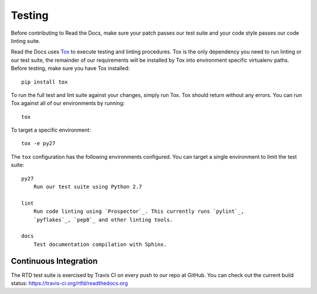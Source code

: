 Testing
=======

Before contributing to Read the Docs, make sure your patch passes our test suite
and your code style passes our code linting suite.

Read the Docs uses `Tox`_ to execute testing and linting procedures. Tox is the
only dependency you need to run linting or our test suite, the remainder of our
requirements will be installed by Tox into environment specific virtualenv
paths. Before testing, make sure you have Tox installed::

    pip install tox

To run the full test and lint suite against your changes, simply run Tox. Tox
should return without any errors. You can run Tox against all of our
environments by running::

    tox

To target a specific environment::

    tox -e py27

The ``tox`` configuration has the following environments configured. You can
target a single environment to limit the test suite::

    py27
        Run our test suite using Python 2.7

    lint
        Run code linting using `Prospector`_. This currently runs `pylint`_,
        `pyflakes`_, `pep8`_ and other linting tools.

    docs
        Test documentation compilation with Sphinx.

.. _`Tox`: http://tox.readthedocs.io/en/latest/index.html
.. _`Prospector`: http://prospector.readthedocs.io/en/master/
.. _`pylint`: http://docs.pylint.org/
.. _`pyflakes`: https://github.com/pyflakes/pyflakes
.. _`pep8`: http://pep8.readthedocs.io/en/latest/index.html

Continuous Integration
----------------------

The RTD test suite is exercised by Travis CI on every push to our repo at
GitHub. You can check out the current build status:
https://travis-ci.org/rtfd/readthedocs.org